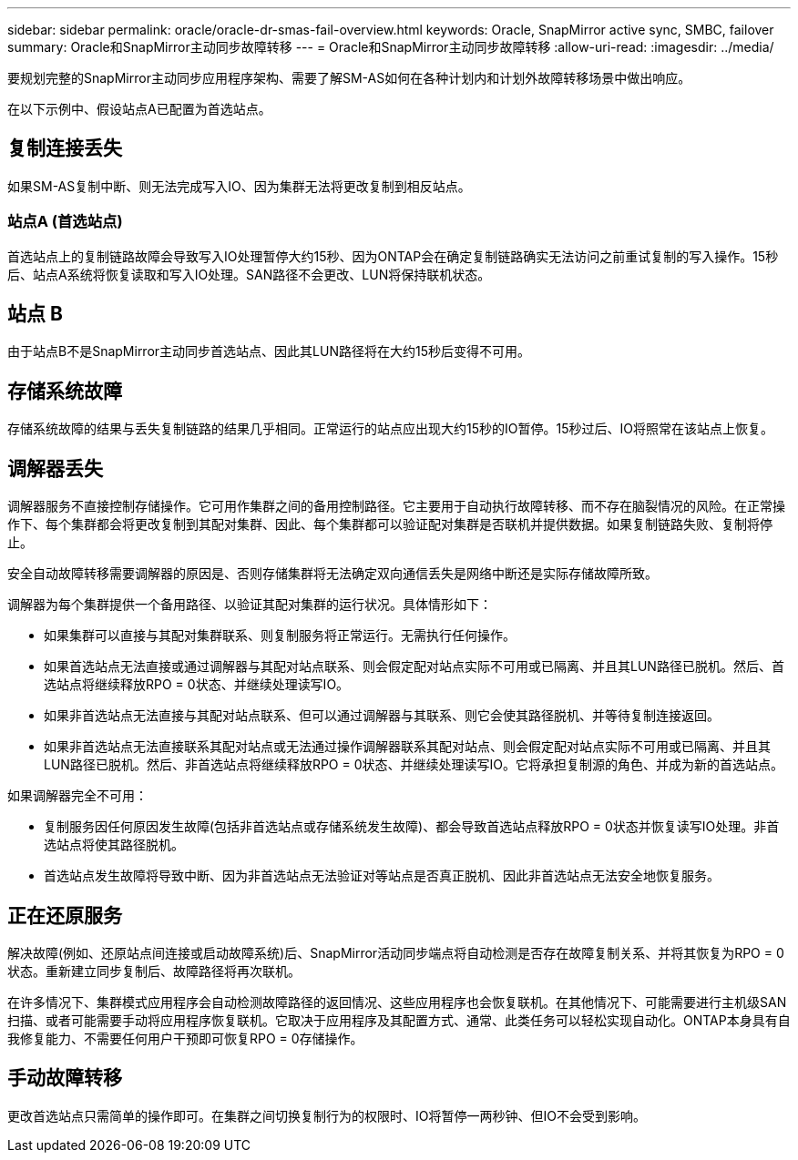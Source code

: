 ---
sidebar: sidebar 
permalink: oracle/oracle-dr-smas-fail-overview.html 
keywords: Oracle, SnapMirror active sync, SMBC, failover 
summary: Oracle和SnapMirror主动同步故障转移 
---
= Oracle和SnapMirror主动同步故障转移
:allow-uri-read: 
:imagesdir: ../media/


[role="lead"]
要规划完整的SnapMirror主动同步应用程序架构、需要了解SM-AS如何在各种计划内和计划外故障转移场景中做出响应。

在以下示例中、假设站点A已配置为首选站点。



== 复制连接丢失

如果SM-AS复制中断、则无法完成写入IO、因为集群无法将更改复制到相反站点。



=== 站点A (首选站点)

首选站点上的复制链路故障会导致写入IO处理暂停大约15秒、因为ONTAP会在确定复制链路确实无法访问之前重试复制的写入操作。15秒后、站点A系统将恢复读取和写入IO处理。SAN路径不会更改、LUN将保持联机状态。



== 站点 B

由于站点B不是SnapMirror主动同步首选站点、因此其LUN路径将在大约15秒后变得不可用。



== 存储系统故障

存储系统故障的结果与丢失复制链路的结果几乎相同。正常运行的站点应出现大约15秒的IO暂停。15秒过后、IO将照常在该站点上恢复。



== 调解器丢失

调解器服务不直接控制存储操作。它可用作集群之间的备用控制路径。它主要用于自动执行故障转移、而不存在脑裂情况的风险。在正常操作下、每个集群都会将更改复制到其配对集群、因此、每个集群都可以验证配对集群是否联机并提供数据。如果复制链路失败、复制将停止。

安全自动故障转移需要调解器的原因是、否则存储集群将无法确定双向通信丢失是网络中断还是实际存储故障所致。

调解器为每个集群提供一个备用路径、以验证其配对集群的运行状况。具体情形如下：

* 如果集群可以直接与其配对集群联系、则复制服务将正常运行。无需执行任何操作。
* 如果首选站点无法直接或通过调解器与其配对站点联系、则会假定配对站点实际不可用或已隔离、并且其LUN路径已脱机。然后、首选站点将继续释放RPO = 0状态、并继续处理读写IO。
* 如果非首选站点无法直接与其配对站点联系、但可以通过调解器与其联系、则它会使其路径脱机、并等待复制连接返回。
* 如果非首选站点无法直接联系其配对站点或无法通过操作调解器联系其配对站点、则会假定配对站点实际不可用或已隔离、并且其LUN路径已脱机。然后、非首选站点将继续释放RPO = 0状态、并继续处理读写IO。它将承担复制源的角色、并成为新的首选站点。


如果调解器完全不可用：

* 复制服务因任何原因发生故障(包括非首选站点或存储系统发生故障)、都会导致首选站点释放RPO = 0状态并恢复读写IO处理。非首选站点将使其路径脱机。
* 首选站点发生故障将导致中断、因为非首选站点无法验证对等站点是否真正脱机、因此非首选站点无法安全地恢复服务。




== 正在还原服务

解决故障(例如、还原站点间连接或启动故障系统)后、SnapMirror活动同步端点将自动检测是否存在故障复制关系、并将其恢复为RPO = 0状态。重新建立同步复制后、故障路径将再次联机。

在许多情况下、集群模式应用程序会自动检测故障路径的返回情况、这些应用程序也会恢复联机。在其他情况下、可能需要进行主机级SAN扫描、或者可能需要手动将应用程序恢复联机。它取决于应用程序及其配置方式、通常、此类任务可以轻松实现自动化。ONTAP本身具有自我修复能力、不需要任何用户干预即可恢复RPO = 0存储操作。



== 手动故障转移

更改首选站点只需简单的操作即可。在集群之间切换复制行为的权限时、IO将暂停一两秒钟、但IO不会受到影响。

